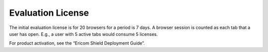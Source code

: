******************
Evaluation License
******************
The initial evaluation license is for 20 browsers for a period is 7 days.  A browser session is counted as each tab that a user has open.  E.g., a user with 5 active tabs would consume 5 licenses.

For product activation, see the “Ericom Shield Deployment Guide”.
